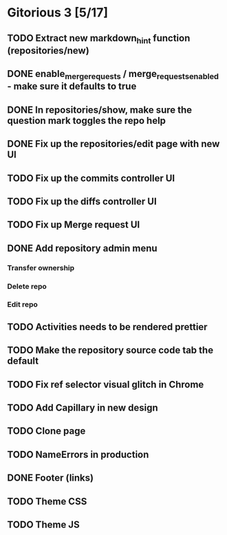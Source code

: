 * Gitorious 3 [5/17]
** TODO Extract new markdown_hint function (repositories/new)
** DONE enable_merge_requests / merge_requests_enabled - make sure it defaults to true
** DONE In repositories/show, make sure the question mark toggles the repo help
** DONE Fix up the repositories/edit page with new UI
** TODO Fix up the commits controller UI
** TODO Fix up the diffs controller UI
** TODO Fix up Merge request UI
** DONE Add repository admin menu
*** Transfer ownership
*** Delete repo
*** Edit repo
** TODO Activities needs to be rendered prettier
** TODO Make the repository source code tab the default
** TODO Fix ref selector visual glitch in Chrome
** TODO Add Capillary in new design
** TODO Clone page
** TODO NameErrors in production
** DONE Footer (links)
** TODO Theme CSS
** TODO Theme JS
